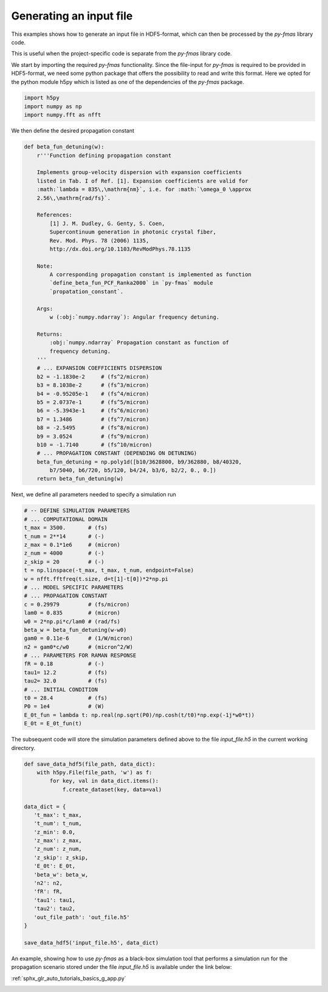 
.. DO NOT EDIT.
.. THIS FILE WAS AUTOMATICALLY GENERATED BY SPHINX-GALLERY.
.. TO MAKE CHANGES, EDIT THE SOURCE PYTHON FILE:
.. "auto_tutorials/basics/ng_generate_infile.py"
.. LINE NUMBERS ARE GIVEN BELOW.

.. only:: html

    .. note::
        :class: sphx-glr-download-link-note

        Click :ref:`here <sphx_glr_download_auto_tutorials_basics_ng_generate_infile.py>`
        to download the full example code

.. rst-class:: sphx-glr-example-title

.. _sphx_glr_auto_tutorials_basics_ng_generate_infile.py:


Generating an input file
========================

This examples shows how to generate an input file in HDF5-format, which can
then be processed by the `py-fmas` library code.

This is useful when the project-specific code is separate from the `py-fmas`
library code.

.. codeauthor:: Oliver Melchert <melchert@iqo.uni-hannover.de>

.. GENERATED FROM PYTHON SOURCE LINES 16-21

We start by importing the required `py-fmas` functionality. Since the
file-input for `py-fmas` is required to be provided in HDF5-format, we need
some python package that offers the possibility to read and write this
format.  Here we opted for the python module h5py which is listed as one of
the dependencies of the `py-fmas` package.

.. GENERATED FROM PYTHON SOURCE LINES 21-25

.. code-block:: default

    import h5py
    import numpy as np
    import numpy.fft as nfft


.. GENERATED FROM PYTHON SOURCE LINES 26-27

We then define the desired propagation constant 

.. GENERATED FROM PYTHON SOURCE LINES 27-69

.. code-block:: default


    def beta_fun_detuning(w):
        r'''Function defining propagation constant

        Implements group-velocity dispersion with expansion coefficients
        listed in Tab. I of Ref. [1]. Expansion coefficients are valid for
        :math:`lambda = 835\,\mathrm{nm}`, i.e. for :math:`\omega_0 \approx
        2.56\,\mathrm{rad/fs}`.

        References:
            [1] J. M. Dudley, G. Genty, S. Coen,
            Supercontinuum generation in photonic crystal fiber,
            Rev. Mod. Phys. 78 (2006) 1135,
            http://dx.doi.org/10.1103/RevModPhys.78.1135

        Note:
            A corresponding propagation constant is implemented as function
            `define_beta_fun_PCF_Ranka2000` in `py-fmas` module
            `propatation_constant`.

        Args:
            w (:obj:`numpy.ndarray`): Angular frequency detuning.

        Returns:
            :obj:`numpy.ndarray` Propagation constant as function of
            frequency detuning.
        '''
        # ... EXPANSION COEFFICIENTS DISPERSION
        b2 = -1.1830e-2     # (fs^2/micron)
        b3 = 8.1038e-2      # (fs^3/micron)
        b4 = -0.95205e-1    # (fs^4/micron)
        b5 = 2.0737e-1      # (fs^5/micron)
        b6 = -5.3943e-1     # (fs^6/micron)
        b7 = 1.3486         # (fs^7/micron)
        b8 = -2.5495        # (fs^8/micron)
        b9 = 3.0524         # (fs^9/micron)
        b10 = -1.7140       # (fs^10/micron)
        # ... PROPAGATION CONSTANT (DEPENDING ON DETUNING)
        beta_fun_detuning = np.poly1d([b10/3628800, b9/362880, b8/40320,
            b7/5040, b6/720, b5/120, b4/24, b3/6, b2/2, 0., 0.])
        return beta_fun_detuning(w)


.. GENERATED FROM PYTHON SOURCE LINES 70-71

Next, we define all parameters needed to specify a simulation run 

.. GENERATED FROM PYTHON SOURCE LINES 71-99

.. code-block:: default


    # -- DEFINE SIMULATION PARAMETERS
    # ... COMPUTATIONAL DOMAIN 
    t_max = 3500.       # (fs)
    t_num = 2**14       # (-)
    z_max = 0.1*1e6     # (micron)
    z_num = 4000        # (-)
    z_skip = 20         # (-)
    t = np.linspace(-t_max, t_max, t_num, endpoint=False)
    w = nfft.fftfreq(t.size, d=t[1]-t[0])*2*np.pi
    # ... MODEL SPECIFIC PARAMETERS 
    # ... PROPAGATION CONSTANT
    c = 0.29979         # (fs/micron)
    lam0 = 0.835        # (micron)
    w0 = 2*np.pi*c/lam0 # (rad/fs)
    beta_w = beta_fun_detuning(w-w0)
    gam0 = 0.11e-6      # (1/W/micron)
    n2 = gam0*c/w0      # (micron^2/W)
    # ... PARAMETERS FOR RAMAN RESPONSE 
    fR = 0.18           # (-)
    tau1= 12.2          # (fs)
    tau2= 32.0          # (fs)
    # ... INITIAL CONDITION
    t0 = 28.4           # (fs)
    P0 = 1e4            # (W)
    E_0t_fun = lambda t: np.real(np.sqrt(P0)/np.cosh(t/t0)*np.exp(-1j*w0*t))
    E_0t = E_0t_fun(t)


.. GENERATED FROM PYTHON SOURCE LINES 100-102

The subsequent code will store the simulation parameters defined above to the
file `input_file.h5` in the current working directory.

.. GENERATED FROM PYTHON SOURCE LINES 102-127

.. code-block:: default


    def save_data_hdf5(file_path, data_dict):
        with h5py.File(file_path, 'w') as f:
            for key, val in data_dict.items():
                f.create_dataset(key, data=val)

    data_dict = {
       't_max': t_max,
       't_num': t_num,
       'z_min': 0.0,
       'z_max': z_max,
       'z_num': z_num,
       'z_skip': z_skip,
       'E_0t': E_0t,
       'beta_w': beta_w,
       'n2': n2,
       'fR': fR,
       'tau1': tau1,
       'tau2': tau2,
       'out_file_path': 'out_file.h5'
    }

    save_data_hdf5('input_file.h5', data_dict)



.. GENERATED FROM PYTHON SOURCE LINES 128-133

An example, showing how to use `py-fmas` as a black-box simulation tool that
performs a simulation run for the propagation scenario stored under the file
`input_file.h5` is available under the link below:

:ref:`sphx_glr_auto_tutorials_basics_g_app.py`


.. rst-class:: sphx-glr-timing

   **Total running time of the script:** ( 0 minutes  0.000 seconds)


.. _sphx_glr_download_auto_tutorials_basics_ng_generate_infile.py:


.. only :: html

 .. container:: sphx-glr-footer
    :class: sphx-glr-footer-example



  .. container:: sphx-glr-download sphx-glr-download-python

     :download:`Download Python source code: ng_generate_infile.py <ng_generate_infile.py>`



  .. container:: sphx-glr-download sphx-glr-download-jupyter

     :download:`Download Jupyter notebook: ng_generate_infile.ipynb <ng_generate_infile.ipynb>`


.. only:: html

 .. rst-class:: sphx-glr-signature

    `Gallery generated by Sphinx-Gallery <https://sphinx-gallery.github.io>`_
